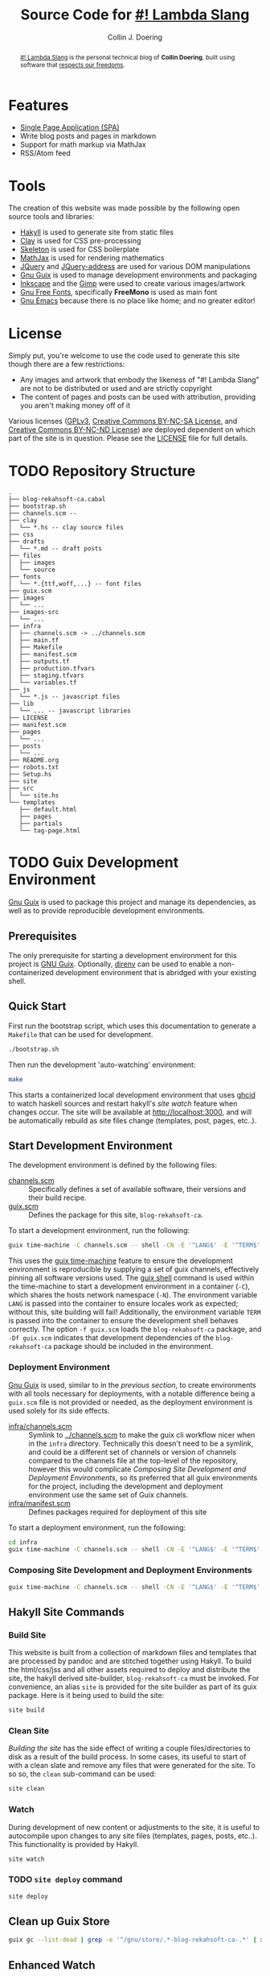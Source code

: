 #+TITLE: Source Code for [[http://www.blog.rekahsoft.ca][#! Lambda Slang]]
#+AUTHOR: Collin J. Doering

#+BEGIN_EXPORT html
<p><a href="https://ci.home.rekahsoft.ca/rekahsoft-public/blog-rekahsoft-ca"><img src="https://ci.home.rekahsoft.ca/api/badges/rekahsoft-public/blog-rekahsoft-ca/status.svg?ref=refs/heads/master" alt="Build Status"></a></p>
#+END_EXPORT

#+begin_abstract
[[http://www.blog.rekahsoft.ca][#! Lambda Slang]] is the personal technical blog of *Collin Doering*, built using software that
[[https://www.gnu.org/philosophy/free-sw.html][respects our freedoms]].
#+end_abstract

* Features

- [[http://en.wikipedia.org/wiki/Single-page_application][Single Page Application (SPA)]]
- Write blog posts and pages in markdown
- Support for math markup via MathJax
- RSS/Atom feed

* Tools

The creation of this website was made possible by the following open source tools and
libraries:

- [[http://jaspervdj.be/hakyll/][Hakyll]] is used to generate site from static files
- [[http://fvisser.nl/clay/][Clay]] is used for CSS pre-processing
- [[http://www.getskeleton.com/][Skeleton]] is used for CSS boilerplate
- [[http://www.mathjax.org/][MathJax]] is used for rendering mathematics
- [[http://jquery.com][JQuery]] and [[https://github.com/asual/jquery-address][JQuery-address]] are used for various DOM manipulations
- [[https://guix.gnu.org/][Gnu Guix]] is used to manage development environments and packaging
- [[http://inkscape.org/][Inkscape]] and the [[http://www.gimp.org/][Gimp]] were used to create various images/artwork
- [[http://www.gnu.org/software/freefont/][Gnu Free Fonts]], specifically *FreeMono* is used as main font
- [[http://www.gnu.org/software/emacs/][Gnu Emacs]] because there is no place like home; and no greater editor!

* License

Simply put, you're welcome to use the code used to generate this site though there are a few
restrictions:

- Any images and artwork that embody the likeness of "#! Lambda Slang" are not to be distributed or
  used and are strictly copyright
- The content of pages and posts can be used with attribution, providing you aren't making money off of it

Various licenses ([[https://www.gnu.org/licenses/gpl.html][GPLv3]], [[http://creativecommons.org/licenses/by-nc-sa/4.0/][Creative Commons BY-NC-SA License]], and [[http://creativecommons.org/licenses/by-nc-nd/4.0/][Creative Commons BY-NC-ND
License]]) are deployed dependent on which part of the site is in question. Please see the
[[./LICENSE][LICENSE]] file for full details.

* TODO Repository Structure

#+begin_src text
  .
  ├── blog-rekahsoft-ca.cabal
  ├── bootstrap.sh
  ├── channels.scm --
  ├── clay
  │  └── *.hs -- clay source files
  ├── css
  ├── drafts
  │  └── *.md -- draft posts
  ├── files
  │  ├── images
  │  └── source
  ├── fonts
  │  └── *.{ttf,woff,...} -- font files
  ├── guix.scm
  ├── images
  │  └── ...
  ├── images-src
  │  └── ...
  ├── infra
  │  ├── channels.scm -> ../channels.scm
  │  ├── main.tf
  │  ├── Makefile
  │  ├── manifest.scm
  │  ├── outputs.tf
  │  ├── production.tfvars
  │  ├── staging.tfvars
  │  └── variables.tf
  ├── js
  │  └── *.js -- javascript files
  ├── lib
  │  └── ... -- javascript libraries
  ├── LICENSE
  ├── manifest.scm
  ├── pages
  │  └── ...
  ├── posts
  │  └── ...
  ├── README.org
  ├── robots.txt
  ├── Setup.hs
  ├── site
  ├── src
  │  └── site.hs
  └── templates
     ├── default.html
     ├── pages
     ├── partials
     └── tag-page.html
#+end_src

* TODO Guix Development Environment
:PROPERTIES:
:header-args:  :session *vterm blog-rekahsoft-ca* :results none
:END:

[[https://guix.gnu.org/][Gnu Guix]] is used to package this project and manage its dependencies, as well as to provide
reproducible development environments.

** Prerequisites

The only prerequisite for starting a development environment for this project is [[https://guix.gnu.org/][GNU Guix]].
Optionally, [[https://direnv.net/][direnv]] can be used to enable a non-containerized development environment that is
abridged with your existing shell.

** Quick Start

First run the bootstrap script, which uses this documentation to generate a ~Makefile~ that
can be used for development.

#+name: bootstrap
#+begin_src sh
  ./bootstrap.sh
#+end_src

Then run the development 'auto-watching' environment:

#+begin_src sh
  make
#+end_src

This starts a containerized local development environment that uses [[https://github.com/ndmitchell/ghcid/][ghcid]] to watch haskell
sources and restart hakyll's [[*Watch][site watch]] feature when changes occur. The site will be
available at http://localhost:3000, and will be automatically rebuild as site files change
(templates, post, pages, etc..).

** Start Development Environment

The development environment is defined by the following files:

- [[./channels.scm][channels.scm]] :: Specifically defines a set of available software, their versions and their build recipe.
- [[./guix.scm][guix.scm]] :: Defines the package for this site, ~blog-rekahsoft-ca~.

To start a development environment, run the following:

#+begin_src sh :mkdirp yes :tangle ./scripts/start-development-environment.sh :tangle-mode (identity #o555)
  guix time-machine -C channels.scm -- shell -CN -E '^LANG$' -E '^TERM$' -f guix.scm -Df guix.scm
#+end_src

This uses the [[info:guix#Invoking guix time-machine][guix time-machine]] feature to ensure the development environment is reproducible
by supplying a set of guix channels, effectively pinning all software versions used. The [[info:guix#Invoking guix shell][guix
shell]] command is used within the time-machine to start a development environment in a
container (~-C~), which shares the hosts network namespace (~-N~). The environment variable
~LANG~ is passed into the container to ensure locales work as expected; without this, site
building will fail! Additionally, the environment variable ~TERM~ is passed into the
container to ensure the development shell behaves correctly. The option ~-f guix.scm~ loads
the ~blog-rekahsoft-ca~ package, and ~-Df guix.scm~ indicates that development dependencies
of the ~blog-rekahsoft-ca~ package should be included in the environment.

*** Deployment Environment

[[https://guix.gnu.org/][Gnu Guix]] is used, similar to in the [[*Start Development Environment][previous section]], to create environments with all tools
necessary for deployments, with a notable difference being a ~guix.scm~ file is not provided
or needed, as the deployment environment is used solely for its side effects. 

- [[./infra/channels.scm][infra/channels.scm]] :: Symlink to [[./channels.scm][../channels.scm]] to make the guix cli workflow nicer when
  in the ~infra~ directory. Technically this doesn't need to be a symlink, and could be a
  different set of channels or version of channels compared to the channels file at the
  top-level of the repository, however this would complicate [[*Composing Site Development and Deployment Environments][Composing Site Development and
  Deployment Environments]], so its preferred that all guix environments for the project,
  including the development and deployment environment use the same set of Guix channels.
- [[./infra/manifest.scm][infra/manifest.scm]] :: Defines packages required for deployment of this site

To start a deployment environment, run the following:

#+begin_src sh :mkdirp yes :tangle ./scripts/start-deployment-environment.sh :tangle-mode (identity #o555)
  cd infra
  guix time-machine -C channels.scm -- shell -CN -E '^LANG$' -E '^TERM$' -E '^AWS.*$'
#+end_src

*** Composing Site Development and Deployment Environments

#+begin_src sh :mkdirp yes :tangle ./scripts/start-development-and-deployment-environment.sh :tangle-mode (identity #o555)
  guix time-machine -C channels.scm -- shell -CN -E '^LANG$' -E '^TERM$' -E '^AWS.*$' -f guix.scm -Df guix.scm -m infra/manifest.scm
#+end_src

** Hakyll Site Commands
*** Build Site

This website is built from a collection of markdown files and templates that are processed by
pandoc and are stitched together using Hakyll. To build the html/css/jss and all other assets
required to deploy and distribute the site, the hakyll derived site-builder,
~blog-rekahsoft-ca~ must be invoked. For convenience, an alias ~site~ is provided for the
site builder as part of its guix package. Here is it being used to build the site:

#+begin_src sh
  site build
#+end_src

*** Clean Site

[[*Build Site][Building the site]] has the side effect of writing a couple files/directories to disk as a
result of the build process. In some cases, its useful to start of with a clean slate and
remove any files that were generated for the site. To so so, the ~clean~ sub-command can be
used:

#+begin_src sh
  site clean
#+end_src

*** Watch

During development of new content or adjustments to the site, it is useful to autocompile
upon changes to any site files (templates, pages, posts, etc..). This functionality is
provided by Hakyll.

#+begin_src sh
  site watch
#+end_src

*** TODO ~site deploy~ command

#+begin_src sh
  site deploy
#+end_src

** Clean up Guix Store

#+begin_src sh :mkdirp yes :tangle ./scripts/clean-guix-store.sh :tangle-mode (identity #o555)
  guix gc --list-dead | grep -e '^/gnu/store/.*-blog-rekahsoft-ca-.*' | xargs guix gc -D
#+end_src

** Enhanced Watch

When making adjustments to the site builder itself, it is useful to have functionality
similar to the site content watching feature of Hakyll, but for haskell source files.
Luckily, [[https://github.com/ndmitchell/ghcid/][ghcid]] can be used for this, and is included in the projects development
~manifest.scm~ file.

#+begin_src sh :mkdirp yes :tangle ./scripts/watch-all.sh :tangle-mode (identity #o555)
  ghcid --test _devWatch
#+end_src

* Building a Release

The software built that itself builds this blog is released as a Guix package. It is
currently not, and is not ever expected to be distributed via a channel, as it provides
little benefit to anyone except myself, and is meant to operate along with stateful data,
including the site templates, content, pages, posts, etc..

To build a release, run the following command:

#+begin_src sh :mkdirp yes :tangle ./scripts/build-release.sh :tangle-mode (identity #o555)
  guix time-machine -C channels.scm -- build -f guix.scm
#+end_src

This will produce a guix package with the following three outputs:

- ~out~ :: The ~blog-rekahsoft-ca~ site builder (also available as ~site~), and ~gencss~ css
  generator binaries
- ~site~ :: A build of the website made with the site builder, etc.. in the ~out~ output of
  this package, using the content at the same version
- ~static~ :: License file and any other file that should be distributed (eg manual)

** TODO What is done with the release?
  
* Deploying the Site

Terraform is used to deploy this site. Its configuration files are located in ~./infra~.

Under normal conditions, all deployments occur from my internal ci/cd system. This ensures
that the deployment process is reliable, repeatable and quick. However, in the case of both
development and emergency deployments, clear documentation surrounding the deployment process
is necessary.

** Start [[*Deployment Environment][Deployment Environment]]
** Setup a Particular Environment

Three environments (terraform workspaces) are currently available, including:

  - default    :: unused default terraform workspace
  - staging    :: https://www.blog.staging.rekahsoft.ca
  - production :: https://www.blog.rekahsoft.ca

#+begin_src sh
  make setup ENV=<env>
#+end_src

From this point onward, any ~make~ target run will operate on the selected environment,
unless its switched with the ~workspace~ or ~setup~ targets, or manually with ~terraform~.

** See What Infrastructure Will Change

Run a terraform plan to see how the selected environments infrastructure will change.

#+begin_src sh
  make plan
#+end_src

** Deploy the Site

Run a terraform apply to deploy to the selected environment.

#+begin_src sh
  make deploy
#+end_src

** Working with Terraform Directly

Within a development environment, ~terraform~, its providers and all other dependencies are
available. As such, its possible to directly leverage ~terraform~ and its various operations.
This is particularly useful when debugging or adding make targets.

* TODO Writing a Blog Post

The most natural way to edit and preview a post is to use [[https://direnv.net/][direnv]] along with this repository,
which uses ~guix shell~ to transparently provide all necessary tools, including [[*Hakyll Site Commands][Hakyll Site
Commands]]. When using direnv, a containerized environment will not be used, however for
content development, this is not a concern.

#+begin_src sh
  guix time-machine -C channels.scm -- shell -CN -E LANG -E TERM -f guix.scm
#+end_src

* TODO Makefile

#+begin_src makefile :noweb yes :tangle Makefile :tangle-mode (identity #o444)
# THIS IS A GENERATED FILE, DO NOT EDIT!
# Instead modify README.org appropriately

.DEFAULT_GOAL := watch-all

.PHONY: bootstrap
bootstrap:
	<<bootstrap>>

.PHONY: dev
dev:
	./scripts/start-development-environment.sh

.PHONY: dev-deploy
dev-deploy:
	./scripts/start-deployment-environment.sh

.PHONY: dev-all
dev-all:
	./scripts/start-development-and-deployment-environment.sh

.PHONY: watch-all
watch-all:
	./scripts/watch-all.sh

.PHONY: build
build-release:
	./scripts/build-release.sh

.PHONY: clean
clean:
	./scripts/clean-guix-store.sh
#+end_src

* Continuous Integration & Delivery

** TODO Generate ~.drone.yaml~

#+begin_src sh
  drone jsonnet --stream --format
#+end_src

*Note:* currently ~drone-cli~ is not packaged for Guix, so for the time being, it can be run
with docker as follows, where ~<version>~ is the drone-cli version.

#+begin_src shell
  docker run -v ${PWD}:/tmp/app -w /tmp/app --rm -it drone/cli:<versin> jsonnet --stream --format
#+end_src

* Known Issues

If you have an issue while browsing [[http://www.blog.rekahsoft.ca][my blog]] please file a issue in the [[https://git.rekahsoft.ca/rekahsoft/blog-rekahsoft-ca/issues][blog-rekahsoft-ca]]
issue tracker.
